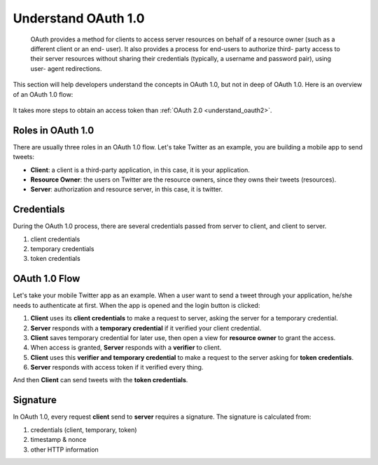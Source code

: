 .. _understand_oauth1:

Understand OAuth 1.0
====================

    OAuth provides a method for clients to access server resources on
    behalf of a resource owner (such as a different client or an end-
    user).  It also provides a process for end-users to authorize third-
    party access to their server resources without sharing their
    credentials (typically, a username and password pair), using user-
    agent redirections.

This section will help developers understand the concepts in OAuth 1.0, but not
in deep of OAuth 1.0. Here is an overview of an OAuth 1.0 flow:

.. figure:: https://user-images.githubusercontent.com/290496/48671968-2c316080-eb73-11e8-9e6a-9e895cd67262.png
    :alt: OAuth 1.0 Flow

It takes more steps to obtain an access token than :ref:`OAuth 2.0 <understand_oauth2>`.

Roles in OAuth 1.0
------------------

There are usually three roles in an OAuth 1.0 flow. Let's take Twitter as an example,
you are building a mobile app to send tweets:

- **Client**: a client is a third-party application, in this case,
  it is your application.
- **Resource Owner**: the users on Twitter are the resource owners, since
  they owns their tweets (resources).
- **Server**: authorization and resource server, in this case, it is twitter.

Credentials
-----------

During the OAuth 1.0 process, there are several credentials passed from server to client,
and client to server.

1. client credentials
2. temporary credentials
3. token credentials

OAuth 1.0 Flow
--------------

Let's take your mobile Twitter app as an example. When a user want to send a tweet
through your application, he/she needs to authenticate at first. When the app is
opened and the login button is clicked:

1. **Client** uses its **client credentials** to make a request to server, asking
   the server for a temporary credential.
2. **Server** responds with a **temporary credential** if it verified your client
   credential.
3. **Client** saves temporary credential for later use, then open a view for
   **resource owner** to grant the access.
4. When access is granted, **Server** responds with a **verifier** to client.
5. **Client** uses this **verifier and temporary credential** to make a request to
   the server asking for **token credentials**.
6. **Server** responds with access token if it verified every thing.

And then **Client** can send tweets with the **token credentials**.

Signature
---------

In OAuth 1.0, every request **client** send to **server** requires a signature.
The signature is calculated from:

1. credentials (client, temporary, token)
2. timestamp & nonce
3. other HTTP information
